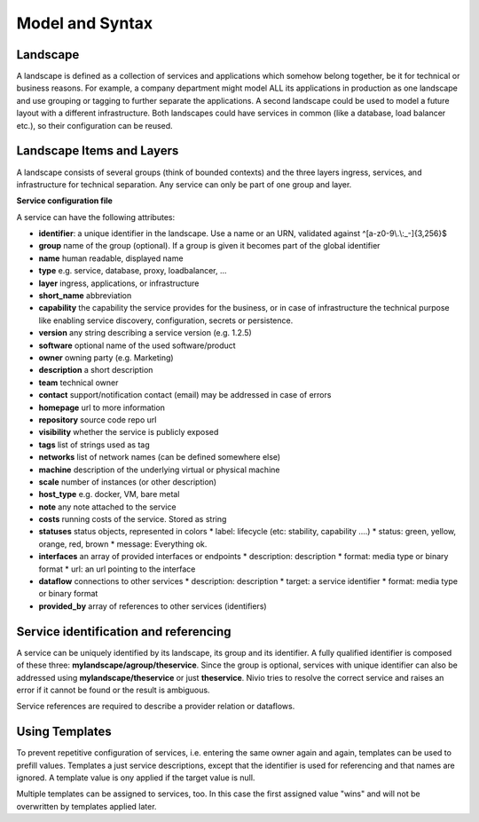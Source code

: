 Model and Syntax
================

Landscape
---------

A landscape is defined as a collection of services and applications which somehow belong together, be it for technical
or business reasons. For example, a company department might model ALL its applications in production as one landscape and use grouping
or tagging to further separate the applications. A second landscape could be used to model a future layout with a different
infrastructure. Both landscapes could have services in common (like a database, load balancer etc.), so their configuration can be reused.


Landscape Items and Layers
--------------------------

A landscape consists of several groups (think of bounded contexts) and the three layers ingress, services, and infrastructure
for technical separation. Any service can only be part of one group and layer.

**Service configuration file**

.. code-block:: yaml
   :linenos:

    services:
      - identifier: blog-server
        short_name: blog1
        group: content

      - identifier: auth-gateway
        short_name: blog1
        layer: ingress
        group: content

      - identifier: mysql
        version: 5.6.0
        type: database
        layer: infrastructure
        group: content

A service can have the following attributes:

* **identifier**: a unique identifier in the landscape. Use a name or an URN, validated against ^[a-z0-9\\.\\:_-]{3,256}$
* **group** name of the group (optional). If a group is given it becomes part of the global identifier
* **name** human readable, displayed name
* **type** e.g. service, database, proxy, loadbalancer, ...
* **layer** ingress, applications, or infrastructure
* **short_name** abbreviation
* **capability** the capability the service provides for the business, or in case of infrastructure the technical purpose like enabling service discovery, configuration, secrets or persistence.
* **version** any string describing a service version (e.g. 1.2.5)
* **software** optional name of the used software/product
* **owner** owning party (e.g. Marketing)
* **description** a short description
* **team** technical owner
* **contact** support/notification contact (email) may be addressed in case of errors
* **homepage** url to more information
* **repository** source code repo url
* **visibility** whether the service is publicly exposed
* **tags** list of strings used as tag
* **networks** list of network names (can be defined somewhere else)
* **machine** description of the underlying virtual or physical machine
* **scale** number of instances (or other description)
* **host_type** e.g. docker, VM, bare metal
* **note** any note attached to the service
* **costs** running costs of the service. Stored as string
* **statuses** status objects, represented in colors
  * label: lifecycle (etc: stability, capability ....)
  * status: green, yellow, orange, red, brown
  * message: Everything ok.
* **interfaces** an array of provided interfaces or endpoints
  * description: description
  * format: media type or binary format
  * url: an url pointing to the interface
* **dataflow** connections to other services
  * description: description
  * target: a service identifier
  * format: media type or binary format
* **provided_by** array of references to other services (identifiers)

Service identification and referencing
--------------------------------------

A service can be uniquely identified by its landscape, its group and its identifier. A fully qualified
identifier is composed of these three: **mylandscape/agroup/theservice**. Since the group is optional, services with unique
identifier can also be addressed using **mylandscape/theservice** or just **theservice**. Nivio tries to resolve the correct service and raises
an error if it cannot be found or the result is ambiguous.

Service references are required to describe a provider relation or dataflows.

.. code-block:: yaml
   :linenos:

    services:
      - identifier: theservice
        group: agroup
        dataflow:
          - target: anothergroup/anotherservice
            format: json





Using Templates
---------------

To prevent repetitive configuration of services, i.e. entering the same owner again and again,
templates can be used to prefill values. Templates a just service descriptions, except that
the identifier is used for referencing and that names are ignored. A template value is ony applied
if the target value is null.

Multiple templates can be assigned to services, too. In this case the first assigned value "wins" and
will not be overwritten by templates applied later.

.. code-block:: yaml
   :linenos:

    identifier: nivio:example
    name: Landscape example

    sources:
      - url: "./services/docker-compose.yml"
        format: docker-compose-v2
        assignTemplates:
          endOfLife: [web]
          myGroupTemplate: ["*"]

    templates:

      - identifier: myGroupTemplate
        group: billing

      - identifier: endOfLife
        tags: [eol]
        statuses

